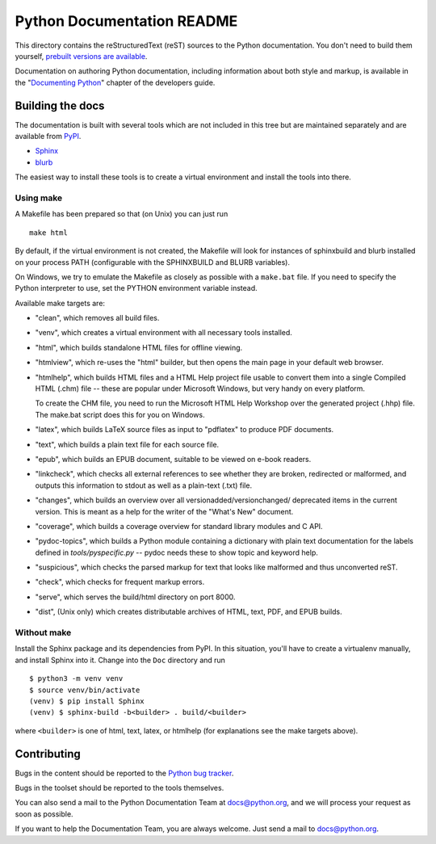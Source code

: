 Python Documentation README
~~~~~~~~~~~~~~~~~~~~~~~~~~~

This directory contains the reStructuredText (reST) sources to the Python
documentation.  You don't need to build them yourself, `prebuilt versions are
available <https://docs.python.org/dev/download.html>`_.

Documentation on authoring Python documentation, including information about
both style and markup, is available in the "`Documenting Python
<https://devguide.python.org/documenting/>`_" chapter of the
developers guide.


Building the docs
=================

The documentation is built with several tools which are not included in this
tree but are maintained separately and are available from
`PyPI <https://pypi.org/>`_.

* `Sphinx <https://pypi.org/project/Sphinx/>`_
* `blurb <https://pypi.org/project/blurb/>`_

The easiest way to install these tools is to create a virtual environment and
install the tools into there.


Using make
----------

A Makefile has been prepared so that (on Unix) you can just run ::

  make html

By default, if the virtual environment is not created, the Makefile will
look for instances of sphinxbuild and blurb installed on your process PATH
(configurable with the SPHINXBUILD and BLURB variables).

On Windows, we try to emulate the Makefile as closely as possible with a
``make.bat`` file. If you need to specify the Python interpreter to use,
set the PYTHON environment variable instead.

Available make targets are:

* "clean", which removes all build files.

* "venv", which creates a virtual environment with all necessary tools
  installed.

* "html", which builds standalone HTML files for offline viewing.

* "htmlview", which re-uses the "html" builder, but then opens the main page
  in your default web browser.

* "htmlhelp", which builds HTML files and a HTML Help project file usable to
  convert them into a single Compiled HTML (.chm) file -- these are popular
  under Microsoft Windows, but very handy on every platform.

  To create the CHM file, you need to run the Microsoft HTML Help Workshop
  over the generated project (.hhp) file.  The make.bat script does this for
  you on Windows.

* "latex", which builds LaTeX source files as input to "pdflatex" to produce
  PDF documents.

* "text", which builds a plain text file for each source file.

* "epub", which builds an EPUB document, suitable to be viewed on e-book
  readers.

* "linkcheck", which checks all external references to see whether they are
  broken, redirected or malformed, and outputs this information to stdout as
  well as a plain-text (.txt) file.

* "changes", which builds an overview over all versionadded/versionchanged/
  deprecated items in the current version. This is meant as a help for the
  writer of the "What's New" document.

* "coverage", which builds a coverage overview for standard library modules and
  C API.

* "pydoc-topics", which builds a Python module containing a dictionary with
  plain text documentation for the labels defined in
  `tools/pyspecific.py` -- pydoc needs these to show topic and keyword help.

* "suspicious", which checks the parsed markup for text that looks like
  malformed and thus unconverted reST.

* "check", which checks for frequent markup errors.

* "serve", which serves the build/html directory on port 8000.

* "dist", (Unix only) which creates distributable archives of HTML, text,
  PDF, and EPUB builds.


Without make
------------

Install the Sphinx package and its dependencies from PyPI. In this situation,
you'll have to create a virtualenv manually, and install Sphinx into it.
Change into the ``Doc`` directory and run ::

   $ python3 -m venv venv
   $ source venv/bin/activate
   (venv) $ pip install Sphinx
   (venv) $ sphinx-build -b<builder> . build/<builder>

where ``<builder>`` is one of html, text, latex, or htmlhelp (for explanations
see the make targets above).


Contributing
============

Bugs in the content should be reported to the
`Python bug tracker <https://bugs.python.org>`_.

Bugs in the toolset should be reported to the tools themselves.

You can also send a mail to the Python Documentation Team at docs@python.org,
and we will process your request as soon as possible.

If you want to help the Documentation Team, you are always welcome.  Just send
a mail to docs@python.org.
